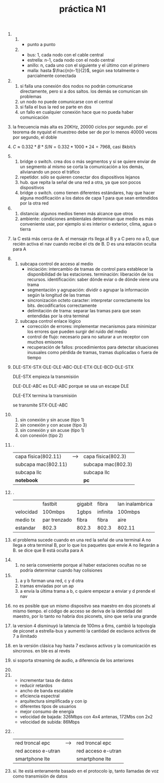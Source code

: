 #+TITLE: práctica N1
#+DATE:
#+OPTIONS: toc:nil
#+LATEX_HEADER: \usepackage{fullpage}
1. 
   1. 
      + punto a punto
	* enlace permanente entre dos puntos finales
      + bus
        * cada nodo está conectado a un cable central
        * todas las transmisiones en la red se realizan por este cable central o "bus"
        * más barata de implementar pero más dificil de manejar
        * si falla el bus la red queda dividida en dos
	* cable coaxil
	* para agregar nodos hay que conectarse al bus central
      + estrella
        * cada nodo periférico se conecta a uno central llamado "switch" o "hub"
	* cliente-servidor
	* toda la comunicación pasa por el nodo central, que trabaja como repetidor
	* fácil de diseñar e implementar. simplicidad para agregar nodos
	* si falla el nodo central falla toda la red
	* *estrella extendida*: una estrella central y varias subredes con repetidores
	* *estrella distribuída*: varias subredes estrella conectadas cada una con la siguiente (daisy-chain)
	* mucho flujo de datos
	* par trenzado
      + anillo
	* daisy-chain formando un bucle
	* los datos viajan sólo en una dirección
	* el rendimiento es mejor que el de la topología bus cuando hay mucha carga
	* no hay necesidad de un servidor
	* cuellos de botella
	* si un nodo no puede retransmitir la red falla si es half duplex
	* fibra óptica
	* no es sencillo agregar nuevos nodos
      + malla
        * *totalmente conectada*
        * *parcialmente conectada*
        * mucho flujo de datos y redundancia
   2. 
      + bus: 1, cada nodo con el cable central
      + estrella: n-1, cada nodo con el nodo central
      + anillo: n, cada uno con el siguiente y el último con el primero
      + malla: hasta $\frac{n(n-1)}{2}$, según sea totalmente o parcialmente conectada
2. 
   1. si falla una conexión dos nodos no podrán comunicarse directamente, pero si a dos saltos. los demás se comunican sin problemas
   2. un nodo no puede comunicarse con el central
   3. si falla el bus la red se parte en dos
   4. un fallo en cualquier conexión hace que no pueda haber comunicación
3. la frecuencia más alta es 20KHz, 20000 ciclos por segundo. por el teorema de nyquist el muestreo debe ser de por lo menos 40000 veces por segundo, el doble
4. $C\approx 0.332*B*S/N=0.332*1000*24=7968$, casi 8kbit/s
5. 
   1. bridge o switch. crea dos o más segmentos y si se quiere enviar de un segmento al mismo se corta la comunicación a los demás, alivianando un poco el tráfico
   2. repetidor. sólo se quieren conectar dos dispositivos lejanos
   3. hub. que repita la señal de una red a otra, ya que son pocos dispositivos
   4. bridge o switch. como tienen diferentes estándares, hay que hacer alguna modificación a los datos de capa 1 para que sean entendidos por la otra red
6. 
   1. distancia: algunos medios tienen más alcance que otros
   2. ambiente: condiciones ambientales determinan que medio es más conveniente usar, por ejemplo si es interior o exterior, clima, agua o tierra   
7. la C está más cerca de A. el mensaje rts llega al B y a C pero no a D, que recién activa el nav cuando recibe el cts de B. D es una estación oculta para A
8. 
   1. subcapa control de acceso al medio
      + iniciación: intercambio de tramas de control para establecer la disponibilidad de las estaciones. terminación: liberación de los recursos. identificación: saber dónde eviar o de dónde viene una trama
      + segmentación y agrupación: dividir o agrupar la información según la longitud de las tramas
      + sincronización octeto caracter: interpretar correctamente los bits. decodificarlos correctamente
      + delimitación de trama: separar las tramas para que sean entendidas por la otra terminal
   2. subcapa control enlace lógico
      + corrección de errores: implementar mecanismos para minimizar los errores que pueden surgir del ruido del medio
      + control de flujo: necesario para no saturar a un receptor con muchos emisores
      + recuperación de fallos: procedimientos para detectar situaciones inusuales como pérdida de tramas, tramas duplicadas o fuera de tiempo
9. DLE-STX-STX-DLE-DLE-ABC-DLE-ETX-DLE-BCD-DLE-STX

   DLE-STX empieza la transmisión

   DLE-DLE-ABC es DLE-ABC porque se usa un escape DLE

   DLE-ETX termina la transmisión

   se transmite STX-DLE-ABC
10. 
    1. sin conexión y sin acuse (tipo 1)
    2. sin conexión y con acuse (tipo 3)
    3. sin conexión y sin acuse (tipo 1)
    4. con conexión (tipo 2)
11. .
    | capa física(802.11) | --> | capa física(802.3) |
    | subcapa mac(802.11) |     | subcapa mac(802.3) |
    | subcapa llc         |     | subcapa llc        |
    | *notebook*          |     | *pc*               |
12. .
    |           | fastbit      | gigabit | fibra    | lan inalambrica |
    | velocidad | 100mbps      | 1gbps   | infinita | 100mbps         |
    | medio tx  | par trenzado | fibra   | fibra    | aire            |
    | estandar  | 802.3        | 802.3   | 802.3    | 802.11          |
13. el problema sucede cuando en una red la señal de una terminal A no llega a otra terminal B, por lo que los paquetes que envíe A no llegarán a B. se dice que B está oculta para A 
14. 
    1. no sería conveniente porque al haber estaciones ocultas no se podría determinar cuando hay colisiones
15. 
    1. a y b forman una red, c y d otra
    2. tramas enviadas por un ap
    3. a envía la última trama a b, c quiere empezar a enviar y d prende el nav
16. no es posible que un mismo dispositvo sea maestro en dos piconets al mismo tiempo. el código de acceso se deriva de la identidad del maestro, por lo tanto no habría dos piconets, sino que sería una grande
17. la version 4 disminuyó la latencia de 100ms a 6ms, cambió la topología de piconet a estrella-bus y aumentó la cantidad de esclavos activos de 7 a ilimitado
18. en la versión clásica hay hasta 7 esclavos activos y la comunicación es síncronos. en ble es al revés
19. si soporta streaming de audio, a diferencia de los anteriores
20. 
21. 
    + incrementar tasa de datos
    + reducir retardos
    + ancho de banda escalable
    + eficiencia espectral
    + arquitectura simplificada y con ip
    + diferentes tipos de usuarios
    + mejor consumo de energía
    + velocidad de bajada: 326Mbps con 4x4 antenas, 172Mbs con 2x2
    + velocidad de subida: 86Mbps
22. .
    | red troncal epc    | ---> | red troncal epc    |
    | red acceso e-utran |      | red acceso e-utran |
    | smartphone lte     |      | smartphone lte     |
23. sí. lte está enteramente basado en el protocolo ip, tanto llamadas de voz como transmisión de datos
